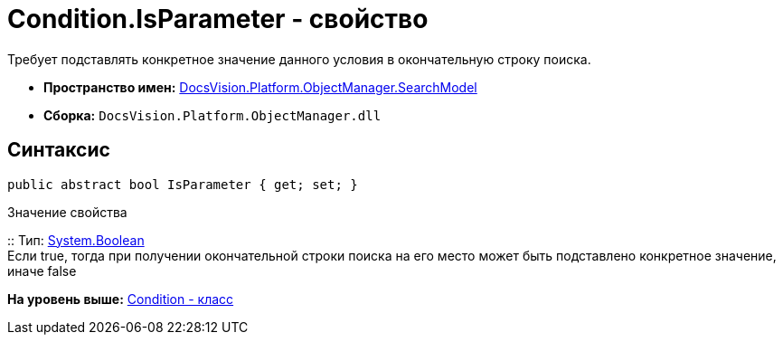 = Condition.IsParameter - свойство

Требует подставлять конкретное значение данного условия в окончательную строку поиска.

* [.keyword]*Пространство имен:* xref:SearchModel_NS.adoc[DocsVision.Platform.ObjectManager.SearchModel]
* [.keyword]*Сборка:* [.ph .filepath]`DocsVision.Platform.ObjectManager.dll`

== Синтаксис

[source,pre,codeblock,language-csharp]
----
public abstract bool IsParameter { get; set; }
----

Значение свойства

::
  Тип: http://msdn.microsoft.com/ru-ru/library/system.boolean.aspx[System.Boolean]
  +
  Если true, тогда при получении окончательной строки поиска на его место может быть подставлено конкретное значение, иначе false

*На уровень выше:* xref:../../../../../api/DocsVision/Platform/ObjectManager/SearchModel/Condition_CL.adoc[Condition - класс]

